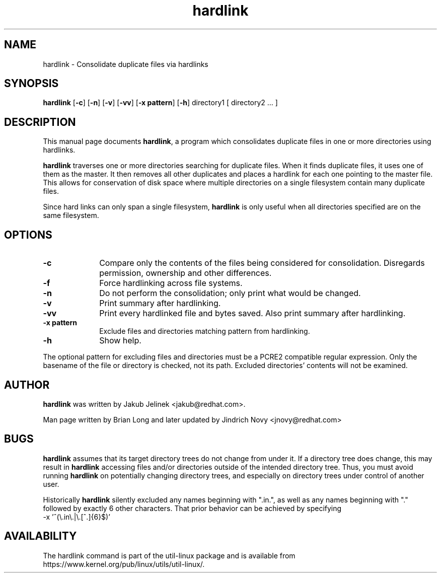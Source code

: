 .TH "hardlink" "1"
.SH "NAME"
hardlink \- Consolidate duplicate files via hardlinks
.SH "SYNOPSIS"
.PP
\fBhardlink\fP [\fB-c\fP] [\fB-n\fP] [\fB-v\fP] [\fB-vv\fP] [\fB-x pattern\fP] [\fB-h\fP] directory1 [ directory2 ... ]
.SH "DESCRIPTION"
.PP
This manual page documents \fBhardlink\fP, a
program which consolidates duplicate files in one or more directories
using hardlinks.
.PP
\fBhardlink\fP traverses one
or more directories searching for duplicate files.  When it finds duplicate
files, it uses one of them as the master.  It then removes all other
duplicates and places a hardlink for each one pointing to the master file.
This allows for conservation of disk space where multiple directories
on a single filesystem contain many duplicate files.
.PP
Since hard links can only span a single filesystem, \fBhardlink\fP
is only useful when all directories specified are on the same filesystem.
.SH "OPTIONS"
.PP
.IP "\fB-c\fP" 10
Compare only the contents of the files being considered for consolidation.
Disregards permission, ownership and other differences.
.IP "\fB-f\fP" 10
Force hardlinking across file systems.
.IP "\fB-n\fP" 10
Do not perform the consolidation; only print what would be changed.
.IP "\fB-v\fP" 10
Print summary after hardlinking.
.IP "\fB-vv\fP" 10
Print every hardlinked file and bytes saved. Also print summary after hardlinking.
.IP "\fB-x pattern\fP" 10
Exclude files and directories matching pattern from hardlinking.
.IP "\fB-h\fP" 10
Show help.
.PP
The optional pattern for excluding files and directories must be a PCRE2
compatible regular expression. Only the basename of the file or directory
is checked, not its path. Excluded directories' contents will not be examined.
.SH "AUTHOR"
.PP
\fBhardlink\fP was written by Jakub Jelinek <jakub@redhat.com>.
.PP
Man page written by Brian Long and later updated by Jindrich Novy <jnovy@redhat.com>
.SH "BUGS"
.PP
\fBhardlink\fP assumes that its target directory trees do not change from under
it.  If a directory tree does change, this may result in \fBhardlink\fP
accessing files and/or directories outside of the intended directory tree.
Thus, you must avoid running \fBhardlink\fP on potentially changing directory
trees, and especially on directory trees under control of another user.
.PP
Historically \fBhardlink\fP silently excluded any names beginning with
".in.", as well as any names beginning with "." followed by exactly 6
other characters. That prior behavior can be achieved by specifying
.br
-x '^(\\.in\\.|\\.[^.]{6}$)'
.SH AVAILABILITY
The hardlink command is part of the util-linux package and is available from
https://www.kernel.org/pub/linux/utils/util-linux/.
